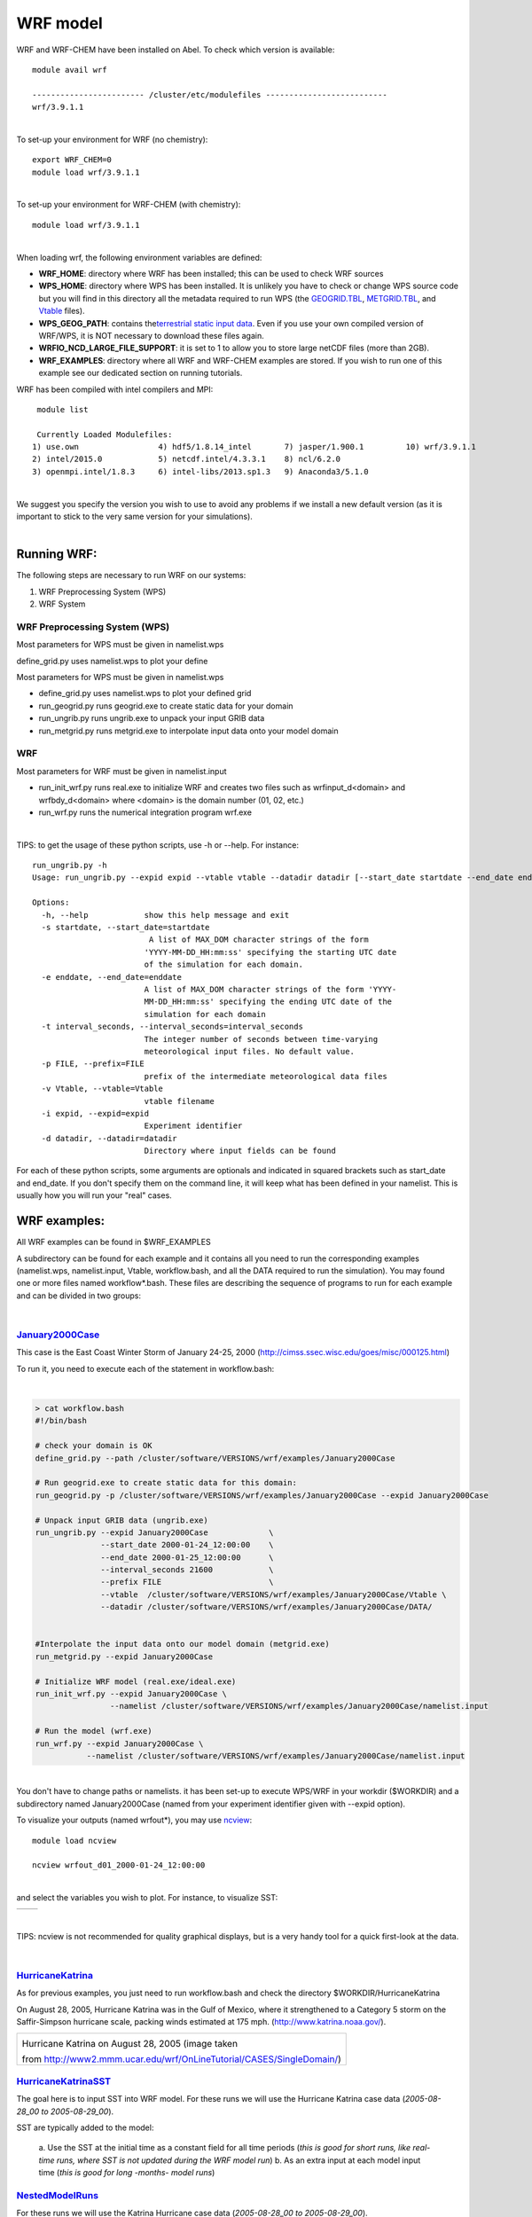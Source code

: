 WRF model 
==========

WRF and WRF-CHEM have been installed on Abel. To check which version is
available:


::

   module avail wrf

   ------------------------ /cluster/etc/modulefiles --------------------------
   wrf/3.9.1.1

| 
| To set-up your environment for WRF (no chemistry):


::

   export WRF_CHEM=0
   module load wrf/3.9.1.1

   
| 
| To set-up your environment for WRF-CHEM (with chemistry):


::

   module load wrf/3.9.1.1
     

| 
| When loading wrf, the following environment variables are defined:

-  **WRF_HOME**: directory where WRF has been installed; this can be
   used to check WRF sources
-  **WPS_HOME**: directory where WPS has been installed. It is unlikely
   you have to check or change WPS source code but you will find in this
   directory all the metadata required to run WPS (the `GEOGRID.TBL`_,
   `METGRID.TBL`_, and `Vtable`_ files).
-  **WPS_GEOG_PATH**: contains the\ `terrestrial static input data`_.
   Even if you use your own compiled version of WRF/WPS, it is NOT
   necessary to download these files again.
-  **WRFIO_NCD_LARGE_FILE_SUPPORT**: it is set to 1 to allow you to
   store large netCDF files (more than 2GB).
-  **WRF_EXAMPLES**: directory where all WRF and WRF-CHEM examples are
   stored. If you wish to run one of this example see our dedicated
   section on running tutorials.

 

WRF has been compiled with intel compilers and MPI:

::

   module list 

   Currently Loaded Modulefiles:
  1) use.own                 4) hdf5/1.8.14_intel       7) jasper/1.900.1         10) wrf/3.9.1.1
  2) intel/2015.0            5) netcdf.intel/4.3.3.1    8) ncl/6.2.0
  3) openmpi.intel/1.8.3     6) intel-libs/2013.sp1.3   9) Anaconda3/5.1.0

| 
| We suggest you specify the version you wish to use to avoid any
  problems if we install a new default version (as it is important to
  stick to the very same version for your  simulations).

| 

Running WRF:
------------

The following steps are necessary to run WRF on our systems:

#. WRF Preprocessing System (WPS)
#. WRF System


WRF Preprocessing System (WPS)
~~~~~~~~~~~~~~~~~~~~~~~~~~~~~~

Most parameters for WPS must be given in namelist.wps

define_grid.py uses namelist.wps to plot your define

Most parameters for WPS must be given in namelist.wps

-  define_grid.py uses namelist.wps to plot your defined grid
-  run_geogrid.py  runs geogrid.exe to create static data for your
   domain
-  run_ungrib.py runs ungrib.exe to unpack your input GRIB data
-  run_metgrid.py runs metgrid.exe to interpolate input data onto your
   model domain

WRF
~~~

Most parameters for WRF must be given in namelist.input

-  run_init_wrf.py runs real.exe to initialize WRF and creates two files
   such as wrfinput_d<domain> and wrfbdy_d<domain> where <domain> is the
   domain number (01, 02, etc.)

-  run_wrf.py runs the numerical integration program wrf.exe

| 

TIPS: to get the usage of these python scripts, use -h or --help. For
instance:

::

   run_ungrib.py -h
   Usage: run_ungrib.py --expid expid --vtable vtable --datadir datadir [--start_date startdate --end_date enddate] [--interval_seconds val] [--prefix FILE]

   Options:
     -h, --help            show this help message and exit
     -s startdate, --start_date=startdate
                            A list of MAX_DOM character strings of the form
                           'YYYY-MM-DD_HH:mm:ss' specifying the starting UTC date
                           of the simulation for each domain.
     -e enddate, --end_date=enddate
                           A list of MAX_DOM character strings of the form 'YYYY-
                           MM-DD_HH:mm:ss' specifying the ending UTC date of the
                           simulation for each domain
     -t interval_seconds, --interval_seconds=interval_seconds
                           The integer number of seconds between time-varying
                           meteorological input files. No default value.
     -p FILE, --prefix=FILE
                           prefix of the intermediate meteorological data files
     -v Vtable, --vtable=Vtable
                           vtable filename
     -i expid, --expid=expid
                           Experiment identifier
     -d datadir, --datadir=datadir
                           Directory where input fields can be found

::

For each of these python scripts, some arguments are optionals and
indicated in squared brackets such as start_date and end_date. If you
don't specify them on the command line, it will keep what has been
defined in your namelist.  This is usually how you will run your "real"
cases.

WRF examples:
-------------

All WRF examples can be found in $WRF_EXAMPLES

A subdirectory can be found for each example and it contains all you
need to run the corresponding examples (namelist.wps, namelist.input,
Vtable, workflow.bash, and all the DATA required to run the simulation).
You may found one or more files named workflow*.bash. These files are
describing the sequence of programs to run for each example and can be
divided in two groups:

| 

`January2000Case`_
~~~~~~~~~~~~~~~~~~

This case is the East Coast Winter Storm of January 24-25, 2000
(http://cimss.ssec.wisc.edu/goes/misc/000125.html)

To run it, you need to execute each of the statement in workflow.bash:

| 

.. code:: bodytext

   > cat workflow.bash
   #!/bin/bash

   # check your domain is OK
   define_grid.py --path /cluster/software/VERSIONS/wrf/examples/January2000Case

   # Run geogrid.exe to create static data for this domain:
   run_geogrid.py -p /cluster/software/VERSIONS/wrf/examples/January2000Case --expid January2000Case

   # Unpack input GRIB data (ungrib.exe)
   run_ungrib.py --expid January2000Case             \
                 --start_date 2000-01-24_12:00:00    \
                 --end_date 2000-01-25_12:00:00      \
                 --interval_seconds 21600            \
                 --prefix FILE                       \
                 --vtable  /cluster/software/VERSIONS/wrf/examples/January2000Case/Vtable \
                 --datadir /cluster/software/VERSIONS/wrf/examples/January2000Case/DATA/


   #Interpolate the input data onto our model domain (metgrid.exe)
   run_metgrid.py --expid January2000Case

   # Initialize WRF model (real.exe/ideal.exe)
   run_init_wrf.py --expid January2000Case \
                   --namelist /cluster/software/VERSIONS/wrf/examples/January2000Case/namelist.input

   # Run the model (wrf.exe)
   run_wrf.py --expid January2000Case \
              --namelist /cluster/software/VERSIONS/wrf/examples/January2000Case/namelist.input

| 
| You don't have to change paths or namelists. it has been set-up to
  execute WPS/WRF in your workdir ($WORKDIR) and a subdirectory named
  January2000Case (named from your experiment identifier given with
  --expid option).

To visualize your outputs (named wrfout*), you may use `ncview`_:

::

             module load ncview

             ncview wrfout_d01_2000-01-24_12:00:00

| 
| and select the variables you wish to plot.  For instance, to visualize
  SST:

+-----------------------------------+-----------------------------------+
| .. container:: floatnone          | .. container:: floatnone          |
|                                   |                                   |
|    |Ncview-p1.png|                |    |Ncview-p2.png|                |
+-----------------------------------+-----------------------------------+

| 

TIPS: ncview is not recommended for quality graphical displays, but is a
very handy tool for a quick first-look at the data.

| 

`HurricaneKatrina`_\  
~~~~~~~~~~~~~~~~~~~~~~

As for previous examples, you just need to run workflow.bash and check
the directory $WORKDIR/HurricaneKatrina

On August 28, 2005, Hurricane Katrina was in the Gulf of Mexico, where
it strengthened to a Category 5 storm on the Saffir-Simpson hurricane
scale, packing winds estimated at 175 mph.
(http://www.katrina.noaa.gov/).

.. _ncview: http://meteora.ucsd.edu/~pierce/ncview_home_page.html
.. _HurricaneKatrina: http://www2.mmm.ucar.edu/wrf/OnLineTutorial/CASES/SingleDomain/

.. |Ncview-p1.png| image:: ../img/Ncview-p1.png
   :width: 570px
   :height: 529px
.. |Ncview-p2.png| image:: ../img/Ncview-p2.png
   :width: 363px
   :height: 327px
   
+-----------------------------------------------------------------------+
| .. container:: floatnone                                              |
|                                                                       |
|    |Katrina-08-28-2005 small.jpg|                                     |
|                                                                       |
| Hurricane Katrina on August 28, 2005 (image taken                     |
|                                                                       |
| from http://www2.mmm.ucar.edu/wrf/OnLineTutorial/CASES/SingleDomain/) |
+-----------------------------------------------------------------------+

`HurricaneKatrinaSST`_\  
~~~~~~~~~~~~~~~~~~~~~~~~~

The goal here is to input SST into WRF model. For these runs we will use
the Hurricane Katrina case data (*2005-08-28_00 to 2005-08-29_00*).

SST are typically added to the model:

   a. Use the SST at the initial time as a constant field for all time
   periods (*this is good for short runs, like real-time runs, where SST
   is not updated during the WRF model run*)
   b. As an extra input at each model input time (*this is good for long
   -months- model runs*)

`NestedModelRuns`_\  
~~~~~~~~~~~~~~~~~~~~~

For these runs we will use the Katrina Hurricane case data
(*2005-08-28_00 to 2005-08-29_00*).

The domain we are going to set up is show below (image taken from
http://www2.mmm.ucar.edu/wrf/OnLineTutorial/CASES/NestRuns/index.html).

+-----------------------------------------------------------------------+
| .. container:: floatnone                                              |
|                                                                       |
|    |Domain-nested.png|                                                |
+-----------------------------------------------------------------------+

.. _HurricaneKatrinaSST: http://www2.mmm.ucar.edu/wrf/OnLineTutorial/CASES/SST/index.html
.. _NestedModelRuns: http://www2.mmm.ucar.edu/wrf/OnLineTutorial/CASES/NestRuns/index.html

.. |Katrina-08-28-2005 small.jpg| image:: ./WRFand%20WRF-CHEM%20-%20mn_geo_geoit_files/Katrina-08-28-2005_small.jpg
   :width: 360px
   :height: 225px
   :target: https://wiki.uio.no/mn/geo/geoit/index.php/File:Katrina-08-28-2005_small.jpg
.. |Domain-nested.png| image:: ../img/Domain-nested.png
   :width: 461px
   :height: 329px

There are a number of different ways to set up nested model runs (*in
this tutorial we are only going to set-up 2-way interactive nested
runs*).

   a. `Two-way nested run, with one input file`_
   The preprocessing steps for this case will be similar to a single
   domain setup. The only difference, is that during the wrf.exe
   execution, a second (*or more*) nest(s) is initiated. The
   corresponding workflow can be found in *workflow_a.bash*

..

   | b. `Two-way nested run, with two input files`_
   | For this case the pre-processing programs need to be run to create
     extra input data for the wrf model run. At the WRF model step, one
     has the choice to:

      i. Use all the meteorological and static data for nested domains
      as input, (see workflow_b.bash) or
      ii. Use only the static data for nested domains as input (see
      workflow_bb.bash).

   | c. `One-way nesting using ndown`_
   | ndown is used to run one-way nested runs AFTER wrf has already been
     run for the mother domain.
   | One-way nesting can also be done similar to two-way nested runs
     (*both a and b above*), by simply setting feedback in the WRF
     namelist.input file equal to 0. The corresponding workflow can be
     found in *workflow_c.bash*
   |  

`RestartRun`_
~~~~~~~~~~~~~

This case study we will use the same setup as for the Single Domain run,
we will just restart it from the previous run. As for all other
examples, run workflow.bash

April2005Case 
~~~~~~~~~~~~~~

This example is showing how to run from ERA-Interim data instead of GFS
data. As you can see in workflow.bash, another Vtable needs to be used
(Vtable.EI).

| 

WRF has been compiled with WRF_CHEM=1 and  WRF_KPP=1 and is therefore
suitable for WRF-CHEM simulations. The three next examples shows how to
use WRF-CHEM at UIO.

| 

BiogenicEmissions 
~~~~~~~~~~~~~~~~~~

This example uses WRF-CHEMand its goal is to get familiar with the
methodology by which the MEGAN biogenic emissions are introduced into
the WRF-Chem simulation.

This exercise is intended to be completed by students that have
knowledge about setting-up and running the WRF numerical model.

There are two workflows:

-  option-1 (*workflow-opt1.bash*) uses GOCART-RACM_KPP aerosol option
   (chem_opt=301), Geunther biogenic emissions (bio_emiss_opt=1). dust,
   sea salt, DMS, and biomass burning will still be included so keep
   those options turned on.
-  option-2 (*workflow-opt2.bash*)

DustErosion2010 
~~~~~~~~~~~~~~~~

This example uses WRF-CHEM. The purpose of this example is to get
familiar with the methodology by which the dust erosion fields are
introduced through the WRF Preprocessing System (WPS). The corresponding
workflow is called\ *workflow.bash*

GOCARTaerosols 
~~~~~~~~~~~~~~~

This example uses WRF-CHEM.  A global emissions  data set was prepared
by a program called "prep_chem_sources" and with this program
anthropogenic emissions, GOCART background fields and biomass burning
(wild fire) emissions was previously mapped to the user domain. In this
exercise you will use the emissions data and follow the methodology for
making a WRF-Chem forecast shown here. The corresponding workflow is
called *workflow.bash*

Running "long" simulations on abel
----------------------------------

SLURM batch system
~~~~~~~~~~~~~~~~~~

For most of your WRF runs (wrf.exe), you will need to use SLURM batch
system (you can not use more than 30mn CPU on the interactive node and
cannot run WRF efficiently  in parallel). This requires to create what
we call a batch job script: it's a script with additional SLURM
directives. SLURM is the current batch system used on abel.

The most important when running wrf is to:

-  choose the number of tasks (#SBATCH --ntasks)
-  set the amount of memory per task (#SBATCH --mem-per-cpu)
-  set the wall clock time limit (#SBATCH --time)

and add the following SLURM directives in your script:

::

   # Number of tasks (cores):
   #SBATCH --ntasks=8

it sets the number of tasks to 8 (i.e. WRF will be using 8 processors
for running wrf.exe)

| 

::

   # Max memory usage per task:
   #SBATCH --mem-per-cpu=4000M
   #
   
 it sets the maximum amount of memory you will be using per tasks. In the
above example, 4000 Mb per task may be used.

| 

::

   # Wall clock limit:
   #SBATCH --time=100:0:0

it sets a limit of 100 hours for your run. It is advised to split long
simulations in chunks and create restart files regularly instead of
submitting a huge job.

| 

For more information on the queue system, look `here`_.

Save your outputs on your local machine
~~~~~~~~~~~~~~~~~~~~~~~~~~~~~~~~~~~~~~~

When running WRF, your outputs will be stored in $WORKDIR and deleted
after about 45 days. It is therefore important to save your outputs on
your local machine. This is usually done with an  rsync command (see
example below) and to avoid having to enter your password everytime you
invoke this command, you must set your SSH-keys:

.. container::

    Step 1 on your local machine:
   % cd ~/.ssh
    % ssh-keygen -t rsa
   Generating public/private rsa key pair.
   Enter file in which to save the key (~/.ssh/id_rsa): (just type
   return or something like ~/.ssh/id_rsa_name of my machine)
   Enter passphrase (empty for no passphrase): (just type return)

.. container::

   Enter same passphrase again: (just type return)
   Your identification has been saved in ~/.ssh/id_rsa
   Your public key has been saved in ~/.ssh/id_rsa.pub
   The key fingerprint is:
   Some really long string

.. container::

Step 2:
Then, paste content of the local ~/.ssh/id_rsa.pub file into the file
~/.ssh/authorized_keys on the remote host. 

Step 2:
Then, paste content of the local ~/.ssh/id_rsa.pub file into the file
~/.ssh/authorized_keys on the remote host. Please make sure the file
~/.ssh/authorized_keys is readbale by you only:

::

   chmod og-rwx ~/.ssh/authorized_keys

.. container::

You can do Step 1 on your local machine and Step 2 on abel and then Step
1 on abel and Step 2 on your local machine to have access from and to
abel.

| 

Once this is done, you can use rsync command or scp to copy your data
back to your local directory. An example in given in the complete batch
script given below.

| 

Example of a complete batch script for running wrf on abel
~~~~~~~~~~~~~~~~~~~~~~~~~~~~~~~~~~~~~~~~~~~~~~~~~~~~~~~~~~

Here we run wrf.exe for the January200Case (see WRF examples). We assume
that all the previous steps have been run and run wrf.exe in batch mode.

::

   #!/bin/bash
   # Job name:
   #SBATCH --job-name=wrf
   #
   # Project:
   #SBATCH --account=geofag
   #
   # Wall clock limit:
   #SBATCH --time=100:0:0
   #
   # Max memory usage per task:
   #SBATCH --mem-per-cpu=4000M
   #
   # Number of tasks (cores):
   #SBATCH --ntasks=8
   #


   # Set up job environment (do not remove this line...)
   source /cluster/bin/jobsetup
   ulimit -s unlimited


   module load wrf


   # Run the model (wrf.exe)
   run_wrf.py --expid January2000Case --npes 8 \
              --namelist /cluster/software/VERSIONS/wrf/examples/January2000Case/namelist.input

   # Copy your data on your local machine
   rsync -avz $WORKDIR/January2000Case/wrfout* $USER@sverdrup.uio.no:January2000Case/.
   rsync -avz $WORKDIR/January2000Case/wrfrst* $USER@sverdrup.uio.no:January2000Case/.

   #
   # End of jobscript
   #

| 
|  

To submit your job script:

::

   sbatch job_wrf.sh

 

For more information on Abel see `The Abel compute Cluster`_.

| 

How to change or add new code?
------------------------------

 The easiest for changing WRF code is to copy the pre-installed version,
make your changes and then recompile WRF. Here is an example:

::

   module load wrf

   mkdir $HOME/WORK

   cd $HOME/WORK

   cp -R $WRF_HOME .

   module purge

   export WRF_HOME=$HOME/WORK/WRFV3

   module load wrf

| 
| Then you can edit any files and recompile WRF:

./clean -a

./configure

(make sure you choose 15 i.e. dmpar)

::

   ./compile em_real >& compile.log

| 
| It is unlikely you have to change WPS but if you need to, you should
  do the same (define WPS_HOME, etc.).

| 

 

TIPS and known problems
-----------------------

Often-seen runtime problems
~~~~~~~~~~~~~~~~~~~~~~~~~~~

-  Segmentation fault (core dumped): if it appears immediately after
   starting wrf.exe, it may be due to insufficient stack memory. Try:

::

    ulimit -s unlimited

 

and rerun wrf.exe

| 

Problems for creating all the WRF inputs when having more than one domain (and get wrfinput_d01 and wrfbdy_d01 only)
~~~~~~~~~~~~~~~~~~~~~~~~~~~~~~~~~~~~~~~~~~~~~~~~~~~~~~~~~~~~~~~~~~~~~~~~~~~~~~~~~~~~~~~~~~~~~~~~~~~~~~~~~~~~~~~~~~~~

-  if your namelist.wps has the correct list of dates for each domain,
   make sure you do not use start_date and end_date option when running
   run_ungrib.py

For instance:

::

                run_ungrib.py --expid  NestedModelRunsB           \
                              --vtable  /cluster/software/VERSIONS/wrf/examples/HurricaneKatrina/Vtable.GFS \
                              --datadir /cluster/software/VERSIONS/wrf/examples/HurricaneKatrina/DATA/Katrina

-  If you wish to pass the list of dates, make sure you give the dates
   for each domain:

| 

::

                run_ungrib.py --expid  NestedModelRunsB           \
                              --start_date "2005-08-28_00:00:00, 2005-08-28_00:00:00"    \
                              --end_date "2005-08-29_00:00:00, 2005-08-28_00:00:00"     \
                              --interval_seconds 21600            \
                              --prefix FILE                       \
                              --vtable  /cluster/software/VERSIONS/wrf/examples/HurricaneKatrina/Vtable.GFS \
                              --datadir /cluster/software/VERSIONS/wrf/examples/HurricaneKatrina/DATA/Katrina

::

::

| 

Possible error messages if the data download is incorrect
~~~~~~~~~~~~~~~~~~~~~~~~~~~~~~~~~~~~~~~~~~~~~~~~~~~~~~~~~

Landsea mask
^^^^^^^^^^^^

When running metgrid, the following error may result if you download
constant fields for the surface:

::

   /usit/abel/u1/irenebn/Scandinavia/April2005Case/METGRID.TBL
   Processing domain 1 of 1
      LSM:2014-04-15_12
      Z:2014-04-15_12
   Processing 2014-04-15_00
      FILE
   ERROR: Cannot combine time-independent data with time-dependent data for field LANDSEA.mask
   --------------------------------------------------------------------------
   MPI_ABORT was invoked on rank 0 in communicator MPI_COMM_WORLD 
   with errorcode 0.
   NOTE: invoking MPI_ABORT causes Open MPI to kill all MPI processes.
   You may or may not see output from other processes, depending on
   exactly when Open MPI kills them.
   --------------------------------------------------------------------------

| This error resulted from having downloaded lsm (variable 129.128), and
  is solved by avoid downloading constant fields.
  
.. _The Abel compute Cluster: http://www.uio.no/english/services/it/research/hpc/abel/

.. _here: http://www.uio.no/english/services/it/research/hpc/abel/help/user-guide/queue-system.html
  
.. _Two-way nested run, with one input file: http://www2.mmm.ucar.edu/wrf/OnLineTutorial/CASES/NestRuns/2way1input.htm
.. _Two-way nested run, with two input files: http://www2.mmm.ucar.edu/wrf/OnLineTutorial/CASES/NestRuns/2way2inputs.htm
.. _One-way nesting using ndown: http://www2.mmm.ucar.edu/wrf/OnLineTutorial/CASES/NestRuns/ndown.htm
.. _RestartRun: http://www2.mmm.ucar.edu/wrf/OnLineTutorial/CASES/Restart/index.html

.. _January2000Case: http://www2.mmm.ucar.edu/wrf/OnLineTutorial/CASES/JAN00/
.. _GEOGRID.TBL: http://www2.mmm.ucar.edu/wrf/users/docs/user_guide_V3/users_guide_chap3.htm#_Description_of_GEOGRID.TBL
.. _METGRID.TBL: http://www2.mmm.ucar.edu/wrf/users/docs/user_guide_V3/users_guide_chap3.htm#_Description_of_METGRID.TBL
.. _Vtable: http://www2.mmm.ucar.edu/wrf/users/docs/user_guide_V3/users_guide_chap3.htm#_Creating_and_Editing
.. _terrestrial static input data: http://www2.mmm.ucar.edu/wrf/OnLineTutorial/Basics/GEOGRID/ter_data.htm
